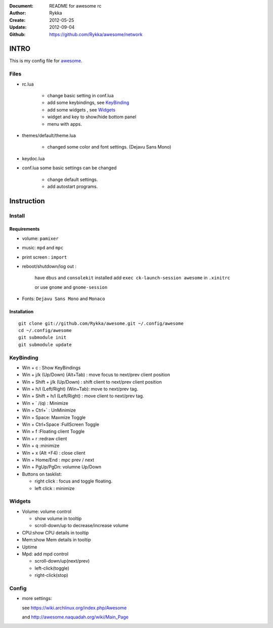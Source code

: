 :Document: README for awesome rc
:Author: Rykka
:Create: 2012-05-25
:Update: 2012-09-04
:Github: https://github.com/Rykka/awesome/network

INTRO
=====

This is my config file for awesome_.

.. _awesome: http://awesome.naquadah.org/

Files
-----

* rc.lua

    - change basic setting in conf.lua
    - add some keybindings, see KeyBinding_
    - add some widgets , see Widgets_
    - widget and key to show/hide bottom panel
    - menu with apps.

* themes/default/theme.lua
    
    - changed some color and font settings. (Dejavu Sans Mono)

* keydoc.lua  
* conf.lua  some basic settings can be changed 

    - change default settings.
    - add autostart programs.

Instruction
===========

Install
-------

Requirements
~~~~~~~~~~~~

* volume: ``pamixer``
* music: ``mpd`` and ``mpc``
* print screen : ``import``
* reboot/shutdown/log out : 
        
    have ``dbus`` and ``consolekit`` installed
    add ``exec ck-launch-session awesome`` in ``.xinitrc``

    or use ``gnome`` and ``gnome-session``

* Fonts: ``Dejavu Sans Mono`` and ``Monaco``

Installation
~~~~~~~~~~~~

.. this should use code: but not supported by github

::

   git clone git://github.com/Rykka/awesome.git ~/.config/awesome
   cd ~/.config/awesome
   git submodule init
   git submodule update

KeyBinding
----------

* Win + c : Show KeyBindings


* Win + j/k (Up/Down) (Alt+Tab) : 
  move focus to next/prev client position
* Win + Shift + j/k (Up/Down) : 
  shift client to next/prev client position

* Win + h/l (Left/Right) (Win+Tab): 
  move to next/prev tag.
* Win + Shift + h/l (Left/Right) : 
  move client to next/prev tag.

* Win + ` /(q)   : Minimize
* Win + Ctrl+`   : UnMinimize
* Win + Space: Maxmize Toggle
* Win + Ctrl+Space :FullScreen Toggle
* Win + f :Floating client Toggle
* Win + r :redraw client
* Win + q :minimize 
* Win + x (Alt +F4) : close client

* Win + Home/End  : mpc  prev / next
* Win + PgUp/PgDn: volumne Up/Down

* Buttons on tasklist:

  + right click : focus and toggle floating.
  + left click : minimize


Widgets
-------

* Volume: volume control 

  * show volume in tooltip
  * scroll-down/up to decrease/increase volume

* CPU:show CPU details in tooltip
* Mem:show Mem details in tooltip
* Uptime
* Mpd: add mpd control 

  * scroll-down/up(next/prev)
  * left-click(toggle)
  * right-click(stop)

Config
------

* more settings: 

  see https://wiki.archlinux.org/index.php/Awesome 

  and http://awesome.naquadah.org/wiki/Main_Page

